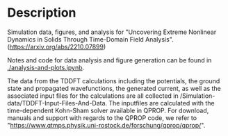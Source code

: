 * Description

Simulation data, figures, and analysis for "Uncovering Extreme Nonlinear Dynamics in Solids Through Time-Domain Field Analysis". (https://arxiv.org/abs/2210.07899)

Notes and code for data analysis and figure generation can be found in [[./analysis-and-plots.ipynb]].  

The data from the TDDFT calculations including the potentials, the ground state and propagated wavefunctions, the generated current, as well as the associated input files for the calculations are all collected in /Simulation-data/TDDFT-Input-Files-And-Data. The inputfiles are calculated with the time-dependent Kohn-Sham solver available in QPROP. For download, manuals and support with regards to the QPROP code, we refer to "https://www.qtmps.physik.uni-rostock.de/forschung/qprop/qprop/". 
